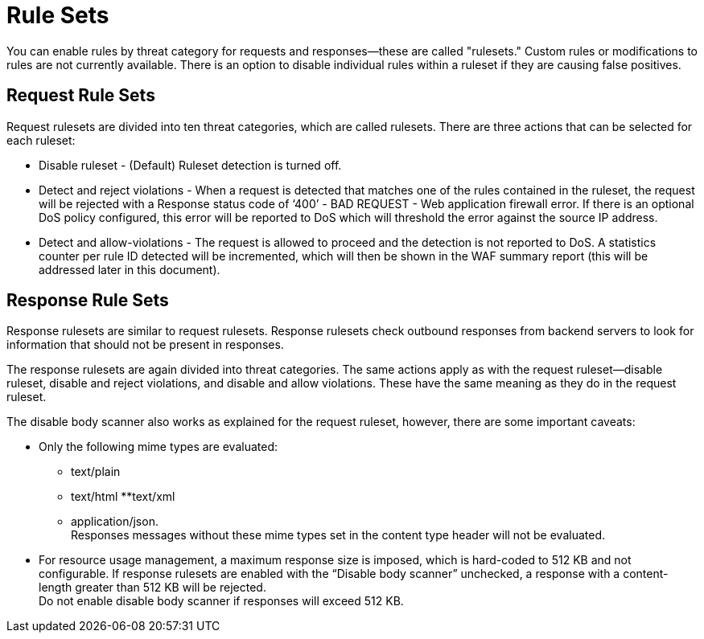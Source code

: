 = Rule Sets

You can enable rules by threat category for requests and responses--these are called "rulesets." Custom rules or modifications to rules are not currently available. There is an option to disable individual rules within a ruleset if they are causing false positives.

== Request Rule Sets

Request rulesets are divided into ten threat categories, which are called rulesets. There are three actions that can be selected for each ruleset:

* Disable ruleset - (Default) Ruleset detection is turned off.
* Detect and reject violations - When a request is detected that matches one of the rules contained in the ruleset, the request will be rejected with a Response status code of ‘400’ - BAD REQUEST - Web application firewall error. If there is an optional DoS policy configured, this error will be reported to DoS which will threshold the error against the source IP address.
* Detect and allow-violations - The request is allowed to proceed and the detection is not reported to DoS. A statistics counter per rule ID detected will be incremented, which will then be shown in the WAF summary report (this will be addressed later in this document).


== Response Rule Sets

Response rulesets are similar to request rulesets. Response rulesets check outbound responses from backend servers to look for information that should not be present in responses.

The response rulesets are again divided into threat categories. The same actions apply as with the request ruleset--disable ruleset, disable and reject violations, and disable and allow violations. These have the same meaning as they do in the request ruleset.

The disable body scanner also works as explained for the request ruleset, however, there are some important caveats:

* Only the following mime types are evaluated:
** text/plain
** text/html
**text/xml
** application/json. +
Responses messages without these mime types set in the content type header will not be evaluated.
* For resource usage management, a maximum response size is imposed, which is hard-coded to 512 KB and not configurable. If response rulesets are enabled with the “Disable body scanner” unchecked, a response with a content-length greater than 512 KB will be rejected. +
[Important]
Do not enable disable body scanner if responses will exceed 512 KB.

